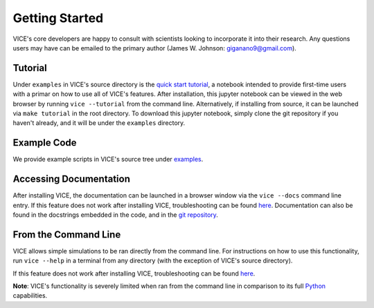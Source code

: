 
Getting Started 
===============
VICE's core developers are happy to consult with scientists looking to 
incorporate it into their research. Any questions users may have can be 
emailed to the primary author (James W. Johnson: giganano9@gmail.com). 

Tutorial 
--------
Under ``examples`` in VICE's source directory is the `quick start tutorial`__, 
a notebook intended to provide first-time users with a primar on how to use 
all of VICE's features. After installation, this jupyter notebook can be 
viewed in the web browser by running ``vice --tutorial`` from the command 
line. Alternatively, if installing from source, it can be launched via 
``make tutorial`` in the root directory. To download this jupyter notebook, 
simply clone the git repository if you haven't already, and it will be under 
the ``examples`` directory. 

__ tutorial_ 
.. _tutorial: https://github.com/giganano/VICE/blob/master/examples/QuickStartTutorial.ipynb


Example Code
------------
We provide example scripts in VICE's source tree under examples_. 

.. _examples: https://github.com/giganano/VICE/tree/master/examples


Accessing Documentation 
-----------------------
After installing VICE, the documentation can be launched in a browser window 
via the ``vice --docs`` command line entry. If this feature does not work 
after installing VICE, troubleshooting can be found `here`__. Documentation 
can also be found in the docstrings embedded in the code, and in the 
`git repository`__. 

__ troubleshooting_ 
__ repo_ 
.. _troubleshooting: https://github.com/giganano/VICE/blob/master/docs/src/install.rst#troubleshooting-your-build
.. _repo: https://github.com/giganano/VICE.git 


From the Command Line 
---------------------
VICE allows simple simulations to be ran directly from the command line. 
For instructions on how to use this functionality, run ``vice --help`` in a 
terminal from any directory (with the exception of VICE's source directory). 

If this feature does not work after installing VICE, troubleshooting can be 
found `here`__. 

**Note**: VICE's functionality is severely limited when ran from the command 
line in comparison to its full Python_ capabilities. 

__ troubleshooting_
.. _Python: https://www.python.org/ 
